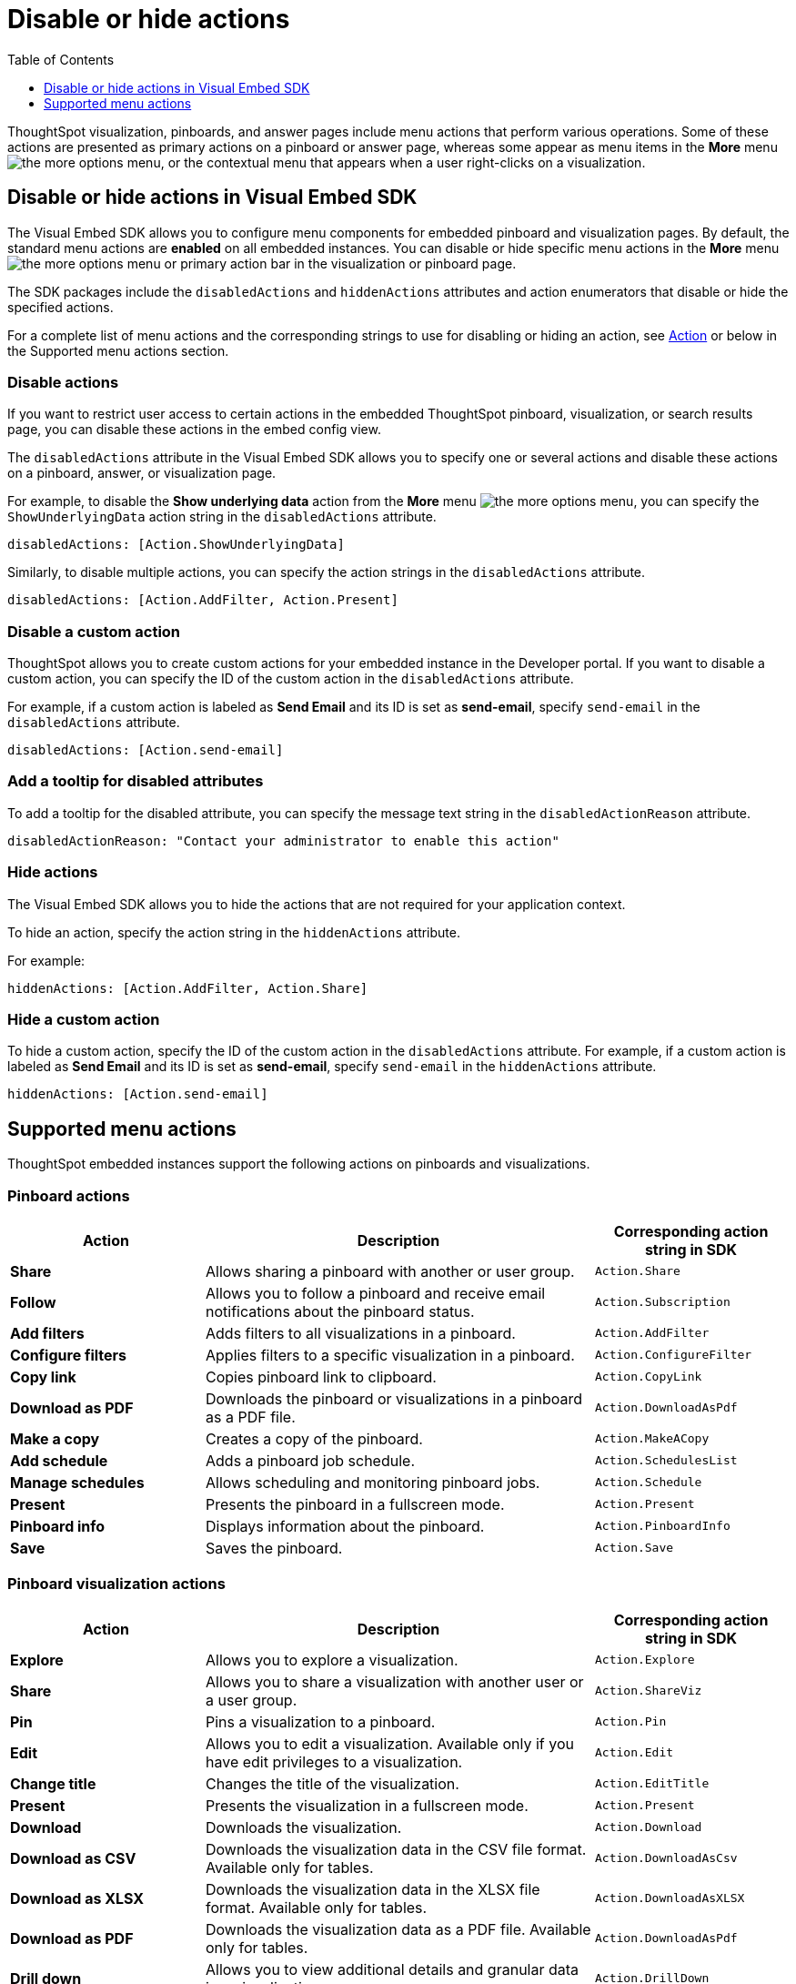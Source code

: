 = Disable or hide actions
:toc: true
:toclevels: 1

:page-title: Configure menu options for embedded pinboards and visualizations
:page-pageid: action-config
:page-description: Show or hide actions in embedded pinboards and visualizations

ThoughtSpot visualization, pinboards, and answer pages include menu actions that perform various operations. Some of these actions are presented as primary actions on a pinboard or answer page, whereas some appear as menu items in the *More* menu image:./images/icon-more-10px.png[the more options menu], or the contextual menu that appears when a user right-clicks on a visualization.

== Disable or hide actions in Visual Embed SDK

The Visual Embed SDK allows you to configure menu components for embedded pinboard and visualization pages. By default, the standard menu actions are *enabled* on all embedded instances. You can disable or hide specific menu actions in the *More* menu image:./images/icon-more-10px.png[the more options menu] or primary action bar in the visualization or pinboard page.

The SDK packages include the `disabledActions` and `hiddenActions` attributes and action enumerators that disable or hide the specified actions.

For a complete list of menu actions and the corresponding strings to use for disabling or hiding an action, see link:{{visualEmbedSDKPrefix}}/enums/action.html[Action, window=_blank] or below in the Supported menu actions section.

=== Disable actions

If you want to restrict user access to certain actions in the embedded ThoughtSpot pinboard, visualization, or search results page, you can disable these actions in the embed config view.

The `disabledActions` attribute in the Visual Embed SDK allows you to specify one or several actions  and disable these actions on a pinboard, answer, or visualization page.

For example, to disable the *Show underlying data* action from the *More* menu image:./images/icon-more-10px.png[the more options menu], you can specify the `ShowUnderlyingData` action string in the `disabledActions` attribute.

[source,JavaScript]
----
disabledActions: [Action.ShowUnderlyingData]
----
////
++++
<a href="{{previewPrefix}}/playground/search?modifyActions=true" id="preview-in-playground" target="_blank">Try it out</a>
++++
////
Similarly, to disable multiple actions, you can specify the action strings in the `disabledActions` attribute.

[source,JavaScript]
----

disabledActions: [Action.AddFilter, Action.Present]
----

////
++++

<a href="{{previewPrefix}}/playground/pinboard?modifyActions=true" id="preview-in-playground" target="_blank">Try it out</a>
++++
////
=== Disable a custom action

ThoughtSpot allows you to create custom actions for your embedded instance in the Developer portal. If you want to disable a custom action, you can specify the ID of the custom action in the `disabledActions` attribute.

For example, if a custom action is labeled as *Send Email* and its ID is set as *send-email*, specify `send-email` in the `disabledActions` attribute.

[source,JavaScript]
----

disabledActions: [Action.send-email]
----

=== Add a tooltip for disabled attributes

To add a tooltip for the disabled attribute, you can specify the message text string in the `disabledActionReason` attribute.

[source,JavaScript]
----
disabledActionReason: "Contact your administrator to enable this action"
----

////
++++
<a href="{{previewPrefix}}/playground/pinboard?modifyActions=true" id="preview-in-playground" target="_blank">Try it out</a>
++++
////
=== Hide actions

The Visual Embed SDK allows you to hide the actions that are not required for your application context.

To hide an action, specify the action string in the `hiddenActions` attribute.

For example:

[source,JavaScript]
----

hiddenActions: [Action.AddFilter, Action.Share]
----

////
++++
<a href="{{previewPrefix}}/playground/pinboard?modifyActions=true" id="preview-in-playground" target="_blank">Try it out</a>
++++
////
=== Hide a custom action

To hide a custom action, specify the ID of the custom action in the `disabledActions` attribute.
For example, if a custom action is labeled as *Send Email* and its ID is set as *send-email*, specify `send-email` in the `hiddenActions` attribute.

[source,JavaScript]
----
hiddenActions: [Action.send-email]
----


== Supported menu actions

ThoughtSpot embedded instances support the following actions on pinboards and visualizations.

=== Pinboard actions

[width="100%" cols="2,4,2"]
[options='header']
|===
|Action|Description|Corresponding action string in SDK
|*Share*|Allows sharing a pinboard with another or user group.|`Action.Share`
|*Follow*|Allows you to follow a pinboard and receive email notifications about the pinboard status.|`Action.Subscription`
|*Add filters*|
Adds filters to all visualizations in a pinboard.
|`Action.AddFilter`
|*Configure filters*|Applies filters to a specific visualization in a pinboard.|`Action.ConfigureFilter`
|*Copy link*| Copies pinboard link to clipboard.| `Action.CopyLink`
|*Download as PDF*|Downloads the pinboard or visualizations in a pinboard as a PDF file.|`Action.DownloadAsPdf`
|*Make a copy*| Creates a copy of the pinboard.| `Action.MakeACopy`
|*Add schedule*| Adds a pinboard job schedule.|`Action.SchedulesList`
|*Manage schedules*|Allows scheduling and monitoring pinboard jobs.|`Action.Schedule`
|*Present*|Presents the pinboard in a fullscreen mode.| `Action.Present`
|*Pinboard info*|Displays information about the pinboard.|`Action.PinboardInfo`
|*Save*| Saves the pinboard.| `Action.Save`
|===

=== Pinboard visualization actions

[width="100%" cols="2,4,2"]
[options='header']
|===
|Action|Description|Corresponding action string in SDK
|*Explore*|Allows you to explore a visualization.|`Action.Explore`
|*Share*|Allows you to share a visualization with another user or a user group.|`Action.ShareViz`
|*Pin*|Pins a visualization to a pinboard.| `Action.Pin`
|*Edit* |Allows you to edit a visualization. Available only if you have edit privileges to a visualization.|`Action.Edit`
|*Change title*| Changes the title of the visualization.|`Action.EditTitle`
|*Present*|Presents the visualization in a fullscreen mode.| `Action.Present`
|*Download* |Downloads the visualization.| `Action.Download`
|*Download as CSV* |Downloads the visualization data in the CSV file format. Available only for tables.| `Action.DownloadAsCsv`
|*Download as XLSX*|Downloads the visualization data in the XLSX file format. Available only for tables.| `Action.DownloadAsXLSX`
|*Download as PDF* |Downloads the visualization data as a PDF file. Available only for tables.|`Action.DownloadAsPdf`
|*Drill down*|Allows you to view additional details and granular data in a visualization.|`Action.DrillDown`
|*Exclude*|Allows you to exclude a specific data point from a visualization.| `Action.DrillExclude`
|*Include*|Allows you to include a specific data point in a visualization.| `Action.DrillInclude`
|*Show underlying data*|Displays detailed information and raw data for a given visualization.| `Action.ShowUnderlyingData`
|*SpotIQ analyze*|Allows you to run SpotIQ analyses. Available as a primary and contextual menu action.|`Action.SpotIQAnalyze`|
|===

////
|*Description* | Allows you to add a description to a pinboard.|`Action.Describe`
////

=== Actions on search results page

[width="100%" cols="2,4,2"]
[options='header']
|===
|Action|Description|Corresponding action string in SDK
|*Explore*|Allows you to explore a visualization.|`Action.Explore`
|*Share*|Allows you to share a visualization with another user or a user group|`Action.ShareViz`
|*Pin*|Pins a visualization to a pinboard.|`Action.Pin`
|*SpotIQ analyze*|Allows you to run SpotIQ analyses. Available as a primary action icon.|`Action.SpotIQAnalyze`
|*Delete*|Deletes the visualization.|`Action.Remove`
|*Download* |Downloads the visualization data. Available only for charts.| `Action.Download`
|*Edit* |Allows you to edit a visualization. Available only if you have edit privileges to a visualization.|`Action.Edit`
|*Download as CSV* |Downloads the visualization data in the CSV file format. Available only for tables.| `Action.DownloadAsCsv`
|*Download as XLSX* |Downloads the visualization data in the XLSX file format. Available only for tables.| `Action.DownloadAsXLSX`
|*Download as PDF* |Downloads the visualization data as a PDF file. Available only for tables.|`Action.DownloadAsPdf`
|*Query details*| Displays information about the search query such as attributes, measures, and options to view query visualizer and SQL statements.|`Action.AnalysisInfo`
|*Drill down*|Allows you to view additional details and granular data in a visualization.|`Action.DrillDown`
|*Exclude*|Allows you to exclude a specific data point from a visualization.| `Action.DrillExclude`
|*Include*|Allows you to include a specific data point in a visualization.| `Action.DrillInclude`
|*Show underlying data*|Displays detailed information and raw data for a given visualization.| `Action.ShowUnderlyingData`
|*Copy to clipboard*| Copies data to clipboard. Available for tables.| `Action.CopyToClipboard`

|===
